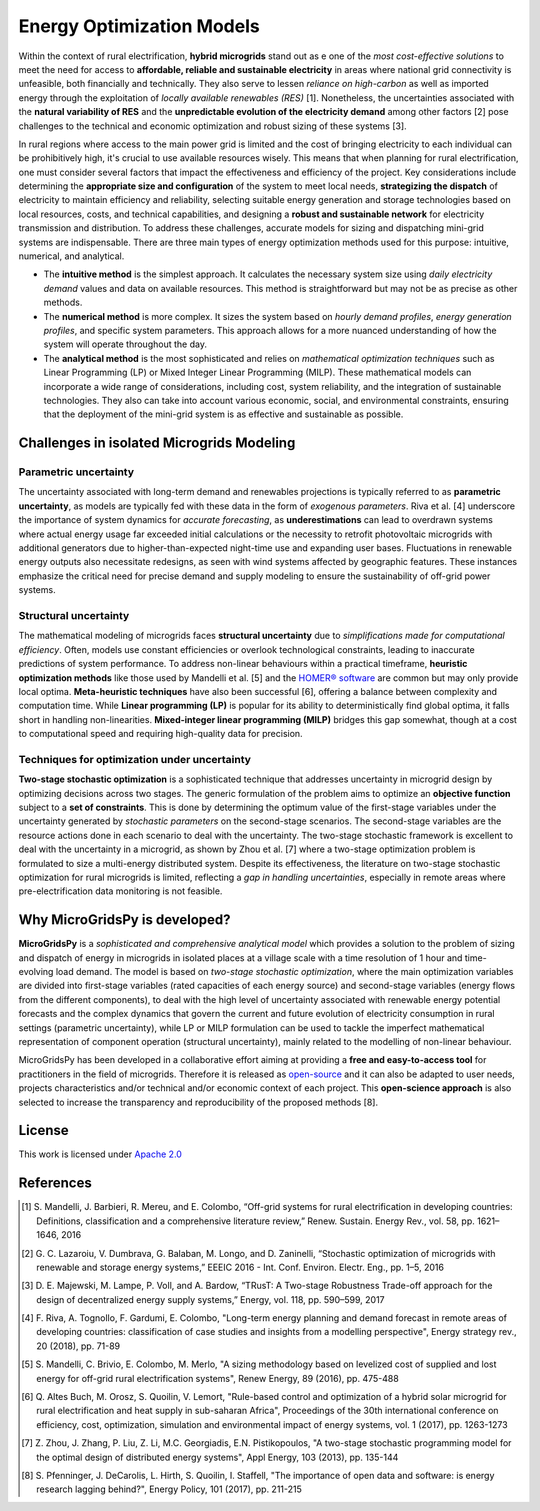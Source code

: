 
=========================================
Energy Optimization Models
=========================================

Within the context of rural electrification, **hybrid microgrids** stand out as e one of the *most cost-effective solutions* to meet the need for access to **affordable, reliable and sustainable electricity** in areas where national grid connectivity is unfeasible, both financially and technically. They also serve to lessen *reliance on high-carbon* as well as imported energy through the exploitation of *locally available renewables (RES)* [1]. Nonetheless, the uncertainties associated with the **natural variability of RES** and the **unpredictable evolution of the electricity demand** among other factors [2] pose challenges to the technical and economic optimization and robust sizing of these systems [3].

In rural regions where access to the main power grid is limited and the cost of bringing electricity to each individual can be prohibitively high, it's crucial to use available resources wisely. This means that when planning for rural electrification, one must consider several factors that impact the effectiveness and efficiency of the project. Key considerations include determining the **appropriate size and configuration** of the system to meet local needs, **strategizing the dispatch** of electricity to maintain efficiency and reliability, selecting suitable energy generation and storage technologies based on local resources, costs, and technical capabilities, and designing a **robust and sustainable network** for electricity transmission and distribution. To address these challenges, accurate models for sizing and dispatching mini-grid systems are indispensable. There are three main types of energy optimization methods used for this purpose: intuitive, numerical, and analytical.

* The **intuitive method** is the simplest approach. It calculates the necessary system size using *daily electricity demand* values and data on available 
  resources. This method is straightforward but may not be as precise as other methods.

* The **numerical method** is more complex. It sizes the system based on *hourly demand profiles*, *energy generation profiles*, and specific system 
  parameters. This approach allows for a more nuanced understanding of how the system will operate throughout the day.

* The **analytical method** is the most sophisticated and relies on *mathematical optimization techniques* such as Linear Programming (LP) or Mixed Integer 
  Linear Programming (MILP). These mathematical models can incorporate a wide range of considerations, including cost, system reliability, and the 
  integration of sustainable technologies. They also can take into account various economic, social, and environmental constraints, ensuring that the 
  deployment of the mini-grid system is as effective and sustainable as possible.

Challenges in isolated Microgrids Modeling
============================================

Parametric uncertainty
-------------------------
The uncertainty associated with long-term demand and renewables projections is typically referred to as **parametric uncertainty**, as models are typically fed with these data in the form of *exogenous parameters*. Riva et al. [4] underscore the importance of system dynamics for *accurate forecasting*, as **underestimations** can lead to overdrawn systems where actual energy usage far exceeded initial calculations or the necessity to retrofit photovoltaic microgrids with additional generators due to higher-than-expected night-time use and expanding user bases. Fluctuations in renewable energy outputs also necessitate redesigns, as seen with wind systems affected by geographic features. These instances emphasize the critical need for precise demand and supply modeling to ensure the sustainability of off-grid power systems.

Structural uncertainty
------------------------
The mathematical modeling of microgrids faces **structural uncertainty** due to *simplifications made for computational efficiency*. Often, models use constant efficiencies or overlook technological constraints, leading to inaccurate predictions of system performance. To address non-linear behaviours within a practical timeframe, **heuristic optimization methods** like those used by Mandelli et al. [5] and the `HOMER® software <https://www.homerenergy.com/>`_   are common but may only provide local optima. **Meta-heuristic techniques** have also been successful [6], offering a balance between complexity and computation time. While **Linear programming (LP)** is popular for its ability to deterministically find global optima, it falls short in handling non-linearities. **Mixed-integer linear programming (MILP)** bridges this gap somewhat, though at a cost to computational speed and requiring high-quality data for precision.

Techniques for optimization under uncertainty
-----------------------------------------------

**Two-stage stochastic optimization** is a sophisticated technique that addresses uncertainty in microgrid design by optimizing decisions across two stages. The generic formulation of the problem aims to optimize an **objective function** subject to a **set of constraints**. This is done by determining the optimum value of the first-stage variables under the uncertainty generated by *stochastic parameters* on the second-stage scenarios. The second-stage variables are the resource actions done in each scenario to deal with the uncertainty. The two-stage stochastic framework is excellent to deal with the uncertainty in a microgrid, as shown by Zhou et al. [7] where a two-stage optimization problem is formulated to size a multi-energy distributed system. Despite its effectiveness, the literature on two-stage stochastic optimization for rural microgrids is limited, reflecting a *gap in handling uncertainties*, especially in remote areas where pre-electrification data monitoring is not feasible. 


Why MicroGridsPy is developed?
=========================================

**MicroGridsPy** is a *sophisticated and comprehensive analytical model* which provides a solution to the problem of sizing and dispatch of energy in microgrids in isolated places at a village scale with a time resolution of 1 hour and time-evolving load demand. The model is based on *two-stage stochastic optimization*, where the main optimization variables are divided into first-stage variables (rated capacities of each energy source) and second-stage variables (energy flows from the different components), to deal with the high level of uncertainty associated with renewable energy potential forecasts and the complex dynamics that govern the current and future evolution of electricity consumption in rural settings (parametric uncertainty), while LP or MILP formulation can be used to tackle the imperfect mathematical representation of component operation (structural uncertainty), mainly related to the modelling of non-linear behaviour. 

MicroGridsPy has been developed in a collaborative effort aiming at providing a **free and easy-to-access tool** for practitioners in the field of microgrids. Therefore it is released as `open-source <https://github.com/SESAM-Polimi/MicroGridsPy-SESAM>`_ and it can also be adapted to user needs, projects characteristics and/or technical and/or economic context of each project. This **open-science approach** is also selected to increase the transparency and reproducibility of the proposed methods [8].



License
========

.. image:: https://img.shields.io/badge/License-Apache_2.0-blue.svg
    :target: https://www.apache.org/licenses/


This work is licensed under `Apache 2.0 <https://www.apache.org/licenses/>`_


References
=========================================
.. [1] S. Mandelli, J. Barbieri, R. Mereu, and E. Colombo, “Off-grid systems for rural electrification in developing countries: Definitions,  
       classification and a comprehensive literature review,” Renew. Sustain. Energy Rev., vol. 58, pp. 1621–1646, 2016 
.. [2] G. C. Lazaroiu, V. Dumbrava, G. Balaban, M. Longo, and D. Zaninelli, “Stochastic optimization of microgrids with renewable and storage energy 
       systems,” EEEIC 2016 - Int. Conf. Environ. Electr. Eng., pp. 1–5, 2016
.. [3] D. E. Majewski, M. Lampe, P. Voll, and A. Bardow, “TRusT: A Two-stage Robustness Trade-off approach for the design of decentralized energy supply 
       systems,” Energy, vol. 118, pp. 590–599, 2017
.. [4] F. Riva, A. Tognollo, F. Gardumi, E. Colombo, "Long-term energy planning and demand forecast in remote areas of developing countries: classification 
       of case studies and insights from a modelling perspective", Energy strategy rev., 20 (2018), pp. 71-89
.. [5] S. Mandelli, C. Brivio, E. Colombo, M. Merlo, "A sizing methodology based on levelized cost of supplied and lost energy for off-grid rural 
       electrification systems", Renew Energy, 89 (2016), pp. 475-488
.. [6] Q. Altes Buch, M. Orosz, S. Quoilin, V. Lemort, "Rule-based control and optimization of a hybrid solar microgrid for rural electrification and heat 
       supply in sub-saharan Africa", Proceedings of the 30th international conference on efficiency, cost, optimization, simulation and environmental 
       impact of energy systems, vol. 1 (2017), pp. 1263-1273
.. [7] Z. Zhou, J. Zhang, P. Liu, Z. Li, M.C. Georgiadis, E.N. Pistikopoulos, "A two-stage stochastic programming model for the optimal design of 
       distributed energy systems", Appl Energy, 103 (2013), pp. 135-144
.. [8] S. Pfenninger, J. DeCarolis, L. Hirth, S. Quoilin, I. Staffell, "The importance of open data and software: is energy research lagging behind?", 
       Energy Policy, 101 (2017), pp. 211-215


